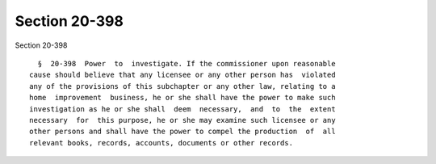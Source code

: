 Section 20-398
==============

Section 20-398 ::    
        
     
        §  20-398  Power  to  investigate. If the commissioner upon reasonable
      cause should believe that any licensee or any other person has  violated
      any of the provisions of this subchapter or any other law, relating to a
      home  improvement  business, he or she shall have the power to make such
      investigation as he or she shall  deem  necessary,  and  to  the  extent
      necessary  for  this purpose, he or she may examine such licensee or any
      other persons and shall have the power to compel the production  of  all
      relevant books, records, accounts, documents or other records.
    
    
    
    
    
    
    